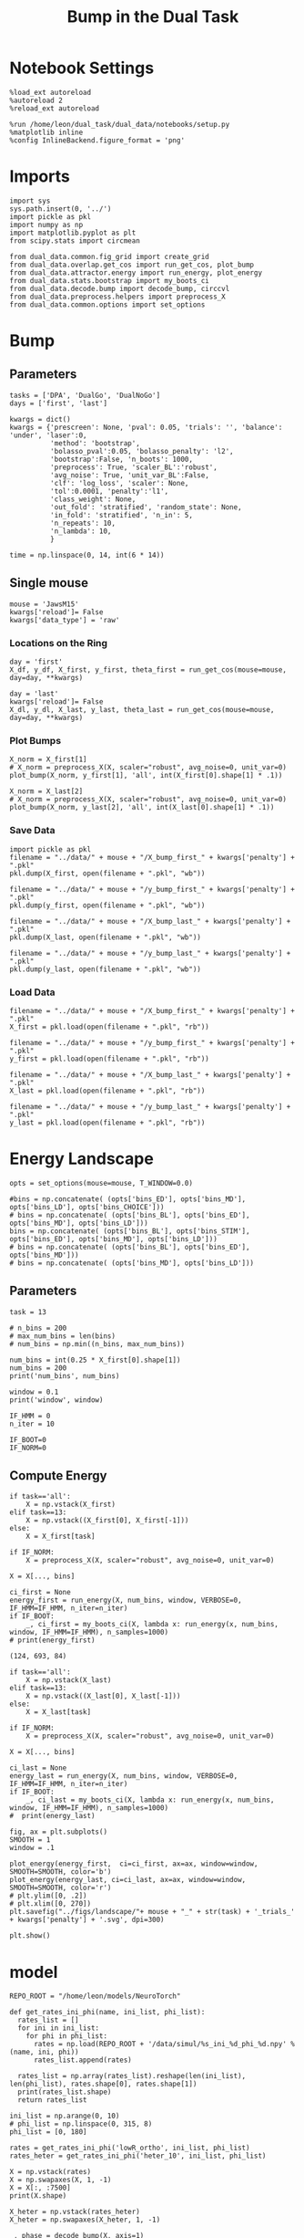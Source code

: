 #+TITLE: Bump in the Dual Task
#+STARTUP: fold
#+PROPERTY: header-args:ipython :results both :exports both :async yes :session dual_data :kernel dual_data

* Notebook Settings
#+begin_src ipython
  %load_ext autoreload
  %autoreload 2
  %reload_ext autoreload

  %run /home/leon/dual_task/dual_data/notebooks/setup.py
  %matplotlib inline
  %config InlineBackend.figure_format = 'png'
#+end_src

#+RESULTS:
: The autoreload extension is already loaded. To reload it, use:
:   %reload_ext autoreload
: Python exe
: /home/leon/mambaforge/envs/dual_data/bin/python

* Imports
#+begin_src ipython
  import sys
  sys.path.insert(0, '../')
  import pickle as pkl
  import numpy as np
  import matplotlib.pyplot as plt
  from scipy.stats import circmean

  from dual_data.common.fig_grid import create_grid
  from dual_data.overlap.get_cos import run_get_cos, plot_bump
  from dual_data.attractor.energy import run_energy, plot_energy 
  from dual_data.stats.bootstrap import my_boots_ci
  from dual_data.decode.bump import decode_bump, circcvl  
  from dual_data.preprocess.helpers import preprocess_X
  from dual_data.common.options import set_options
#+end_src

#+RESULTS:

* Bump
** Parameters
#+begin_src ipython
  tasks = ['DPA', 'DualGo', 'DualNoGo']
  days = ['first', 'last']
  
  kwargs = dict()
  kwargs = {'prescreen': None, 'pval': 0.05, 'trials': '', 'balance': 'under', 'laser':0,
            'method': 'bootstrap',
            'bolasso_pval':0.05, 'bolasso_penalty': 'l2',
            'bootstrap':False, 'n_boots': 1000,
            'preprocess': True, 'scaler_BL':'robust',
            'avg_noise': True, 'unit_var_BL':False,
            'clf': 'log_loss', 'scaler': None,
            'tol':0.0001, 'penalty':'l1',
            'class_weight': None,
            'out_fold': 'stratified', 'random_state': None,
            'in_fold': 'stratified', 'n_in': 5,
            'n_repeats': 10,
            'n_lambda': 10,
            }

  time = np.linspace(0, 14, int(6 * 14))
#+end_src

#+RESULTS:

** Single mouse

#+begin_src ipython
  mouse = 'JawsM15'
  kwargs['reload']= False
  kwargs['data_type'] = 'raw'
#+end_src

#+RESULTS:

*** Locations on the Ring
#+begin_src ipython  
  day = 'first'
  X_df, y_df, X_first, y_first, theta_first = run_get_cos(mouse=mouse, day=day, **kwargs)
  
  day = 'last'
  kwargs['reload']= False 
  X_dl, y_dl, X_last, y_last, theta_last = run_get_cos(mouse=mouse, day=day, **kwargs)
#+end_src

#+RESULTS:
#+begin_example
  loading files from /home/leon/dual_task/dual_data/data/JawsM15
  X_days (1152, 693, 84) y_days (1152, 6)
  ##########################################
  PREPROCESSING: SCALER robust AVG MEAN 0 AVG NOISE True UNIT VAR False
  ##########################################
  in_fold stratified
  ##########################################
  MODEL: RESAMPLE under SCALER None PRESCREEN None PCA False METHOD bootstrap FOLDS stratified CLF log_loss
  ##########################################
  DATA: FEATURES distractor TASK Dual TRIALS correct DAYS first LASER 0
  ##########################################
  multiple days 0 3 0
  X_S1 (55, 693, 84) X_S2 (70, 693, 84)
  Distractor: X (125, 693) y (125,)
  non_zeros 344
  ##########################################
  DATA: FEATURES sample TASK Dual TRIALS correct DAYS first LASER 0
  ##########################################
  multiple days 0 3 0
  X_S1 (60, 693, 84) X_S2 (65, 693, 84)
  Sample: X (125, 693) y (125,)
  non_zeros 338
  ##########################################
  DATA: FEATURES sample TASK DPA TRIALS  DAYS first LASER 0
  ##########################################
  multiple days 0 3 0
  X_S1 (48, 693, 84) X_S2 (48, 693, 84)
  ##########################################
  DATA: FEATURES sample TASK DPA TRIALS  DAYS 1 LASER 0
  ##########################################
  single day
  X_S1 (16, 693, 84) X_S2 (16, 693, 84)
  ##########################################
  DATA: FEATURES sample TASK DPA TRIALS  DAYS 2 LASER 0
  ##########################################
  single day
  X_S1 (16, 693, 84) X_S2 (16, 693, 84)
  ##########################################
  DATA: FEATURES sample TASK DPA TRIALS  DAYS 3 LASER 0
  ##########################################
  single day
  X_S1 (16, 693, 84) X_S2 (16, 693, 84)
  ##########################################
  DATA: FEATURES sample TASK DPA TRIALS  DAYS 4 LASER 0
  ##########################################
  single day
  X_S1 (16, 693, 84) X_S2 (16, 693, 84)
  ##########################################
  DATA: FEATURES sample TASK DPA TRIALS  DAYS 5 LASER 0
  ##########################################
  single day
  X_S1 (16, 693, 84) X_S2 (16, 693, 84)
  ##########################################
  DATA: FEATURES sample TASK DPA TRIALS  DAYS 6 LASER 0
  ##########################################
  single day
  X_S1 (16, 693, 84) X_S2 (16, 693, 84)
  ##########################################
  DATA: FEATURES sample TASK DualGo TRIALS  DAYS 6 LASER 0
  ##########################################
  single day
  X_S1 (16, 693, 84) X_S2 (16, 693, 84)
  ##########################################
  DATA: FEATURES sample TASK DualGo TRIALS  DAYS 1 LASER 0
  ##########################################
  single day
  X_S1 (16, 693, 84) X_S2 (16, 693, 84)
  ##########################################
  DATA: FEATURES sample TASK DualGo TRIALS  DAYS 2 LASER 0
  ##########################################
  single day
  X_S1 (16, 693, 84) X_S2 (16, 693, 84)
  ##########################################
  DATA: FEATURES sample TASK DualGo TRIALS  DAYS 3 LASER 0
  ##########################################
  single day
  X_S1 (16, 693, 84) X_S2 (16, 693, 84)
  ##########################################
  DATA: FEATURES sample TASK DualGo TRIALS  DAYS 4 LASER 0
  ##########################################
  single day
  X_S1 (16, 693, 84) X_S2 (16, 693, 84)
  ##########################################
  DATA: FEATURES sample TASK DualGo TRIALS  DAYS 5 LASER 0
  ##########################################
  single day
  X_S1 (16, 693, 84) X_S2 (16, 693, 84)
  ##########################################
  DATA: FEATURES sample TASK DualGo TRIALS  DAYS 6 LASER 0
  ##########################################
  single day
  X_S1 (16, 693, 84) X_S2 (16, 693, 84)
  ##########################################
  DATA: FEATURES sample TASK DualNoGo TRIALS  DAYS 6 LASER 0
  ##########################################
  single day
  X_S1 (16, 693, 84) X_S2 (16, 693, 84)
  ##########################################
  DATA: FEATURES sample TASK DualNoGo TRIALS  DAYS 1 LASER 0
  ##########################################
  single day
  X_S1 (16, 693, 84) X_S2 (16, 693, 84)
  ##########################################
  DATA: FEATURES sample TASK DualNoGo TRIALS  DAYS 2 LASER 0
  ##########################################
  single day
  X_S1 (16, 693, 84) X_S2 (16, 693, 84)
  ##########################################
  DATA: FEATURES sample TASK DualNoGo TRIALS  DAYS 3 LASER 0
  ##########################################
  single day
  X_S1 (16, 693, 84) X_S2 (16, 693, 84)
  ##########################################
  DATA: FEATURES sample TASK DualNoGo TRIALS  DAYS 4 LASER 0
  ##########################################
  single day
  X_S1 (16, 693, 84) X_S2 (16, 693, 84)
  ##########################################
  DATA: FEATURES sample TASK DualNoGo TRIALS  DAYS 5 LASER 0
  ##########################################
  single day
  X_S1 (16, 693, 84) X_S2 (16, 693, 84)
  ##########################################
  DATA: FEATURES sample TASK DualNoGo TRIALS  DAYS 6 LASER 0
  ##########################################
  single day
  X_S1 (16, 693, 84) X_S2 (16, 693, 84)
  Done
  loading files from /home/leon/dual_task/dual_data/data/JawsM15
  X_days (1152, 693, 84) y_days (1152, 6)
  ##########################################
  PREPROCESSING: SCALER robust AVG MEAN 0 AVG NOISE True UNIT VAR False
  ##########################################
  in_fold stratified
  ##########################################
  MODEL: RESAMPLE under SCALER None PRESCREEN None PCA False METHOD bootstrap FOLDS stratified CLF log_loss
  ##########################################
  DATA: FEATURES distractor TASK Dual TRIALS correct DAYS last LASER 0
  ##########################################
  multiple days 0 3 0
  X_S1 (78, 693, 84) X_S2 (82, 693, 84)
  Distractor: X (160, 693) y (160,)
  non_zeros 343
  ##########################################
  DATA: FEATURES sample TASK Dual TRIALS correct DAYS last LASER 0
  ##########################################
  multiple days 0 3 0
  X_S1 (79, 693, 84) X_S2 (81, 693, 84)
  Sample: X (160, 693) y (160,)
  non_zeros 315
  ##########################################
  DATA: FEATURES sample TASK DPA TRIALS  DAYS last LASER 0
  ##########################################
  multiple days 0 3 0
  X_S1 (48, 693, 84) X_S2 (48, 693, 84)
  ##########################################
  DATA: FEATURES sample TASK DPA TRIALS  DAYS 1 LASER 0
  ##########################################
  single day
  X_S1 (16, 693, 84) X_S2 (16, 693, 84)
  ##########################################
  DATA: FEATURES sample TASK DPA TRIALS  DAYS 2 LASER 0
  ##########################################
  single day
  X_S1 (16, 693, 84) X_S2 (16, 693, 84)
  ##########################################
  DATA: FEATURES sample TASK DPA TRIALS  DAYS 3 LASER 0
  ##########################################
  single day
  X_S1 (16, 693, 84) X_S2 (16, 693, 84)
  ##########################################
  DATA: FEATURES sample TASK DPA TRIALS  DAYS 4 LASER 0
  ##########################################
  single day
  X_S1 (16, 693, 84) X_S2 (16, 693, 84)
  ##########################################
  DATA: FEATURES sample TASK DPA TRIALS  DAYS 5 LASER 0
  ##########################################
  single day
  X_S1 (16, 693, 84) X_S2 (16, 693, 84)
  ##########################################
  DATA: FEATURES sample TASK DPA TRIALS  DAYS 6 LASER 0
  ##########################################
  single day
  X_S1 (16, 693, 84) X_S2 (16, 693, 84)
  ##########################################
  DATA: FEATURES sample TASK DualGo TRIALS  DAYS 6 LASER 0
  ##########################################
  single day
  X_S1 (16, 693, 84) X_S2 (16, 693, 84)
  ##########################################
  DATA: FEATURES sample TASK DualGo TRIALS  DAYS 1 LASER 0
  ##########################################
  single day
  X_S1 (16, 693, 84) X_S2 (16, 693, 84)
  ##########################################
  DATA: FEATURES sample TASK DualGo TRIALS  DAYS 2 LASER 0
  ##########################################
  single day
  X_S1 (16, 693, 84) X_S2 (16, 693, 84)
  ##########################################
  DATA: FEATURES sample TASK DualGo TRIALS  DAYS 3 LASER 0
  ##########################################
  single day
  X_S1 (16, 693, 84) X_S2 (16, 693, 84)
  ##########################################
  DATA: FEATURES sample TASK DualGo TRIALS  DAYS 4 LASER 0
  ##########################################
  single day
  X_S1 (16, 693, 84) X_S2 (16, 693, 84)
  ##########################################
  DATA: FEATURES sample TASK DualGo TRIALS  DAYS 5 LASER 0
  ##########################################
  single day
  X_S1 (16, 693, 84) X_S2 (16, 693, 84)
  ##########################################
  DATA: FEATURES sample TASK DualGo TRIALS  DAYS 6 LASER 0
  ##########################################
  single day
  X_S1 (16, 693, 84) X_S2 (16, 693, 84)
  ##########################################
  DATA: FEATURES sample TASK DualNoGo TRIALS  DAYS 6 LASER 0
  ##########################################
  single day
  X_S1 (16, 693, 84) X_S2 (16, 693, 84)
  ##########################################
  DATA: FEATURES sample TASK DualNoGo TRIALS  DAYS 1 LASER 0
  ##########################################
  single day
  X_S1 (16, 693, 84) X_S2 (16, 693, 84)
  ##########################################
  DATA: FEATURES sample TASK DualNoGo TRIALS  DAYS 2 LASER 0
  ##########################################
  single day
  X_S1 (16, 693, 84) X_S2 (16, 693, 84)
  ##########################################
  DATA: FEATURES sample TASK DualNoGo TRIALS  DAYS 3 LASER 0
  ##########################################
  single day
  X_S1 (16, 693, 84) X_S2 (16, 693, 84)
  ##########################################
  DATA: FEATURES sample TASK DualNoGo TRIALS  DAYS 4 LASER 0
  ##########################################
  single day
  X_S1 (16, 693, 84) X_S2 (16, 693, 84)
  ##########################################
  DATA: FEATURES sample TASK DualNoGo TRIALS  DAYS 5 LASER 0
  ##########################################
  single day
  X_S1 (16, 693, 84) X_S2 (16, 693, 84)
  ##########################################
  DATA: FEATURES sample TASK DualNoGo TRIALS  DAYS 6 LASER 0
  ##########################################
  single day
  X_S1 (16, 693, 84) X_S2 (16, 693, 84)
  Done
#+end_example

*** Plot Bumps

#+begin_src ipython
  X_norm = X_first[1]
  # X_norm = preprocess_X(X, scaler="robust", avg_noise=0, unit_var=0)
  plot_bump(X_norm, y_first[1], 'all', int(X_first[0].shape[1] * .1))
#+end_src

#+RESULTS:
[[file:./.ob-jupyter/31cb6d56685948f6bfcccb2e6e73df074facdde6.png]]

#+begin_src ipython
  X_norm = X_last[2]
  # X_norm = preprocess_X(X, scaler="robust", avg_noise=0, unit_var=0)
  plot_bump(X_norm, y_last[2], 'all', int(X_last[0].shape[1] * .1))
#+end_src

#+RESULTS:
[[file:./.ob-jupyter/0807185a930e711e10072ad98699b52daec6043c.png]]
 
*** Save Data
#+begin_src ipython
  import pickle as pkl
  filename = "../data/" + mouse + "/X_bump_first_" + kwargs['penalty'] + ".pkl"
  pkl.dump(X_first, open(filename + ".pkl", "wb"))

  filename = "../data/" + mouse + "/y_bump_first_" + kwargs['penalty'] + ".pkl"
  pkl.dump(y_first, open(filename + ".pkl", "wb"))

  filename = "../data/" + mouse + "/X_bump_last_" + kwargs['penalty'] + ".pkl"
  pkl.dump(X_last, open(filename + ".pkl", "wb"))

  filename = "../data/" + mouse + "/y_bump_last_" + kwargs['penalty'] + ".pkl"
  pkl.dump(y_last, open(filename + ".pkl", "wb")) 
#+end_src

#+RESULTS:
:RESULTS:
# [goto error]
: [0;31m---------------------------------------------------------------------------[0m
: [0;31mNameError[0m                                 Traceback (most recent call last)
: Cell [0;32mIn[201], line 3[0m
: [1;32m      1[0m [38;5;28;01mimport[39;00m [38;5;21;01mpickle[39;00m [38;5;28;01mas[39;00m [38;5;21;01mpkl[39;00m
: [1;32m      2[0m filename [38;5;241m=[39m [38;5;124m"[39m[38;5;124m../data/[39m[38;5;124m"[39m [38;5;241m+[39m mouse [38;5;241m+[39m [38;5;124m"[39m[38;5;124m/X_bump_first_[39m[38;5;124m"[39m [38;5;241m+[39m kwargs[[38;5;124m'[39m[38;5;124mpenalty[39m[38;5;124m'[39m] [38;5;241m+[39m [38;5;124m"[39m[38;5;124m.pkl[39m[38;5;124m"[39m
: [0;32m----> 3[0m pkl[38;5;241m.[39mdump([43mX_first[49m, [38;5;28mopen[39m(filename [38;5;241m+[39m [38;5;124m"[39m[38;5;124m.pkl[39m[38;5;124m"[39m, [38;5;124m"[39m[38;5;124mwb[39m[38;5;124m"[39m))
: [1;32m      5[0m filename [38;5;241m=[39m [38;5;124m"[39m[38;5;124m../data/[39m[38;5;124m"[39m [38;5;241m+[39m mouse [38;5;241m+[39m [38;5;124m"[39m[38;5;124m/y_bump_first_[39m[38;5;124m"[39m [38;5;241m+[39m kwargs[[38;5;124m'[39m[38;5;124mpenalty[39m[38;5;124m'[39m] [38;5;241m+[39m [38;5;124m"[39m[38;5;124m.pkl[39m[38;5;124m"[39m
: [1;32m      6[0m pkl[38;5;241m.[39mdump(y_first, [38;5;28mopen[39m(filename [38;5;241m+[39m [38;5;124m"[39m[38;5;124m.pkl[39m[38;5;124m"[39m, [38;5;124m"[39m[38;5;124mwb[39m[38;5;124m"[39m))
: 
: [0;31mNameError[0m: name 'X_first' is not defined
:END:
*** Load Data
#+begin_src ipython
  filename = "../data/" + mouse + "/X_bump_first_" + kwargs['penalty'] + ".pkl"
  X_first = pkl.load(open(filename + ".pkl", "rb"))

  filename = "../data/" + mouse + "/y_bump_first_" + kwargs['penalty'] + ".pkl"
  y_first = pkl.load(open(filename + ".pkl", "rb"))

  filename = "../data/" + mouse + "/X_bump_last_" + kwargs['penalty'] + ".pkl"
  X_last = pkl.load(open(filename + ".pkl", "rb"))

  filename = "../data/" + mouse + "/y_bump_last_" + kwargs['penalty'] + ".pkl"
  y_last = pkl.load(open(filename + ".pkl", "rb")) 
#+end_src

#+RESULTS:

* Energy Landscape
#+begin_src ipython
  opts = set_options(mouse=mouse, T_WINDOW=0.0)
  
  #bins = np.concatenate( (opts['bins_ED'], opts['bins_MD'], opts['bins_LD'], opts['bins_CHOICE']))
  # bins = np.concatenate( (opts['bins_BL'], opts['bins_ED'], opts['bins_MD'], opts['bins_LD']))
  bins = np.concatenate( (opts['bins_BL'], opts['bins_STIM'], opts['bins_ED'], opts['bins_MD'], opts['bins_LD']))
  # bins = np.concatenate( (opts['bins_BL'], opts['bins_ED'], opts['bins_MD']))
  # bins = np.concatenate( (opts['bins_MD'], opts['bins_LD']))
 #+end_src

#+RESULTS:

** Parameters
#+begin_src ipython
  task = 13

  # n_bins = 200
  # max_num_bins = len(bins)
  # num_bins = np.min((n_bins, max_num_bins))

  num_bins = int(0.25 * X_first[0].shape[1])
  num_bins = 200
  print('num_bins', num_bins)

  window = 0.1
  print('window', window)

  IF_HMM = 0
  n_iter = 10

  IF_BOOT=0
  IF_NORM=0
#+end_src

#+RESULTS:
: num_bins 200
: window 0.1

** Compute Energy
#+begin_src ipython
  if task=='all':
      X = np.vstack(X_first)
  elif task==13:
      X = np.vstack((X_first[0], X_first[-1]))
  else:
      X = X_first[task]

  if IF_NORM:
      X = preprocess_X(X, scaler="robust", avg_noise=0, unit_var=0)

  X = X[..., bins]
  
  ci_first = None
  energy_first = run_energy(X, num_bins, window, VERBOSE=0, IF_HMM=IF_HMM, n_iter=n_iter)
  if IF_BOOT:
      _, ci_first = my_boots_ci(X, lambda x: run_energy(x, num_bins, window, IF_HMM=IF_HMM), n_samples=1000)
  # print(energy_first)
#+end_src

#+RESULTS:

#+RESULTS:
: (124, 693, 84)

#+begin_src ipython
  if task=='all':
      X = np.vstack(X_last)
  elif task==13:
      X = np.vstack((X_last[0], X_last[-1]))
  else:
      X = X_last[task]

  if IF_NORM:
      X = preprocess_X(X, scaler="robust", avg_noise=0, unit_var=0)

  X = X[..., bins]
  
  ci_last = None
  energy_last = run_energy(X, num_bins, window, VERBOSE=0, IF_HMM=IF_HMM, n_iter=n_iter)
  if IF_BOOT:
      _, ci_last = my_boots_ci(X, lambda x: run_energy(x, num_bins, window, IF_HMM=IF_HMM), n_samples=1000)
  #  print(energy_last)
#+end_src

#+RESULTS:

#+begin_src ipython
  fig, ax = plt.subplots()
  SMOOTH = 1
  window = .1

  plot_energy(energy_first,  ci=ci_first, ax=ax, window=window, SMOOTH=SMOOTH, color='b')
  plot_energy(energy_last, ci=ci_last, ax=ax, window=window, SMOOTH=SMOOTH, color='r')
  # plt.ylim([0, .2])
  # plt.xlim([0, 270])
  plt.savefig("../figs/landscape/"+ mouse + "_" + str(task) + '_trials_' + kwargs['penalty'] + '.svg', dpi=300)

  plt.show()
#+end_src

#+RESULTS:
[[file:./.ob-jupyter/54c4b8b20440b6591b971c2e4fde42804ffa10d3.png]]

* model

#+begin_src ipython
  REPO_ROOT = "/home/leon/models/NeuroTorch"

  def get_rates_ini_phi(name, ini_list, phi_list):
    rates_list = []
    for ini in ini_list:
      for phi in phi_list:
        rates = np.load(REPO_ROOT + '/data/simul/%s_ini_%d_phi_%d.npy' % (name, ini, phi))
        rates_list.append(rates)

    rates_list = np.array(rates_list).reshape(len(ini_list), len(phi_list), rates.shape[0], rates.shape[1])
    print(rates_list.shape)
    return rates_list  
#+end_src

#+RESULTS:

#+begin_src ipython
  ini_list = np.arange(0, 10)
  # phi_list = np.linspace(0, 315, 8)
  phi_list = [0, 180]

  rates = get_rates_ini_phi('lowR_ortho', ini_list, phi_list)
  rates_heter = get_rates_ini_phi('heter_10', ini_list, phi_list)
#+end_src

#+RESULTS:
: (10, 2, 15, 10000)
: (10, 2, 8499, 1000)

#+begin_src ipython
  X = np.vstack(rates)
  X = np.swapaxes(X, 1, -1)
  X = X[:, :7500]
  print(X.shape)
#+end_src

#+RESULTS:
: (20, 7500, 15)

#+begin_src ipython
  X_heter = np.vstack(rates_heter)
  X_heter = np.swapaxes(X_heter, 1, -1)
#+end_src

#+RESULTS:

#+begin_src ipython
  _, phase = decode_bump(X, axis=1)
  print(phase.shape)
#+end_src

#+RESULTS:
: (20, 15)

#+begin_src ipython
  for i in range(10):
      plt.plot(phase[i] * 180 / np.pi, alpha=.2)
      plt.plot(phase[-i] * 180 / np.pi, alpha=.2)
  plt.show()
#+end_src

#+RESULTS:
[[file:./.ob-jupyter/03e8fbf5fb7a44a07f6644f71d3c036d354e36c7.png]]

#+begin_src ipython
  num_bins = 200
  window = 0
  energy1 = run_energy(X[..., :2500], num_bins, window)
  energy2 = run_energy(X_heter[..., :2500], num_bins, window)
#+end_src

#+RESULTS:

#+begin_src ipython
  fig, ax = plt.subplots()
  SMOOTH = 1
  window = .1

  plot_energy(energy2,  ax=ax, window=window,
              SMOOTH=SMOOTH, color='b')
  
  plot_energy(energy1,  ax=ax, window=window,
              SMOOTH=SMOOTH, color='r')
  plt.show()
#+end_src

#+RESULTS:
[[file:./.ob-jupyter/1bfd1a87206d4ece183ce90e480fb45cd0cc47d2.png]]

#+begin_src ipython

#+end_src

#+RESULTS:

*** random
#+begin_src ipython
  mice = ['ChRM04','JawsM15', 'JawsM18', 'ACCM03', 'ACCM04']
  
  def figname(mouse):
      return mouse + "_behavior_tasks_correct" + ".svg"

  figlist = ['../figs/landscape' + figname(mouse) for mouse in mice]
  print(figlist)

  golden_ratio = (5**.5 - 1) / 2
  width = 4.3
  height = width * golden_ratio * 1.4
  figsize = [width, height]
  matplotlib.rcParams['lines.markersize'] = 5.5

  create_grid(figlist, "../figs/performance_all_mice.svg", dim=[4,3], fontsize=22)

#+end_src

#+RESULTS:
:RESULTS:
: ['../figs/landscapeChRM04_behavior_tasks_correct.svg', '../figs/landscapeJawsM15_behavior_tasks_correct.svg', '../figs/landscapeJawsM18_behavior_tasks_correct.svg', '../figs/landscapeACCM03_behavior_tasks_correct.svg', '../figs/landscapeACCM04_behavior_tasks_correct.svg']
# [goto error]
: [0;31m---------------------------------------------------------------------------[0m
: [0;31mNameError[0m                                 Traceback (most recent call last)
: Cell [0;32mIn[150], line 13[0m
: [1;32m     11[0m height [38;5;241m=[39m width [38;5;241m*[39m golden_ratio [38;5;241m*[39m [38;5;241m1.4[39m
: [1;32m     12[0m figsize [38;5;241m=[39m [width, height]
: [0;32m---> 13[0m [43mmatplotlib[49m[38;5;241m.[39mrcParams[[38;5;124m'[39m[38;5;124mlines.markersize[39m[38;5;124m'[39m] [38;5;241m=[39m [38;5;241m5.5[39m
: [1;32m     15[0m create_grid(figlist, [38;5;124m"[39m[38;5;124m../figs/performance_all_mice.svg[39m[38;5;124m"[39m, dim[38;5;241m=[39m[[38;5;241m4[39m,[38;5;241m3[39m], fontsize[38;5;241m=[39m[38;5;241m22[39m)
: 
: [0;31mNameError[0m: name 'matplotlib' is not defined
:END:

#+begin_src ipython
  def find_extrema(values, window, bins):

    search_space = np.linspace(0, 360, values.shape[0], endpoint=False)

    values = values[(search_space>=bins[0]) & (search_space<=bins[1])]
    search_space = search_space[(search_space>=bins[0]) & (search_space<=bins[1])]
    
    min_index = np.argmin(values)
    max_index = np.argmax(values)

    # Find the global minimum and maximum values (well depth and barrier top height)
    well_depth = values[min_index]
    barrier_top_height = values[max_index]

    # Find the location of the well and barrier top
    well_location = search_space[min_index]
    barrier_top_location = search_space[max_index]
    print('well:','location', well_location, 'size', well_depth,
          'barrier_top', 'location', barrier_top_location, 'size', barrier_top_height)

    # search_space = np.linspace(0, 360, values.shape[0], endpoint=False)
    # min_idx = np.argwhere(search_space == well_location)
    # max_idx = np.argwhere(search_space == barrier_top_location)

    return min_index, max_index, well_depth, barrier_top_height
#+end_src

#+RESULTS:

#+begin_src ipython
  windowSize = int(window * energy_first.shape[0])
  values = circcvl(energy_last, windowSize) * 100
  min, max , depth , high = find_extrema(values, window, bins=[0, 90])
  min, max , depth , high = find_extrema(values, window, bins=[90, 180])
  min, max , depth , high = find_extrema(values, window, bins=[180, 270])
  min, max , depth , high = find_extrema(values, window, bins=[270, 360])  
#+end_src

#+RESULTS:
: well: location 8.0 size 0.17327824249577137 barrier_top location 88.0 size 0.27469014326503216
: well: location 180.0 size 0.08262227261666122 barrier_top location 104.0 size 0.2917498066774323
: well: location 188.0 size 0.07131802872762201 barrier_top location 256.0 size 0.3325591506835605
: well: location 356.0 size 0.1856840421862889 barrier_top location 276.0 size 0.3360528835608969

#+begin_src ipython
  E_copy = np.delete(values, min)
  min2, max2 , depth , high = find_extrema(E_copy, window, bins=[0, 200])  
#+end_src

#+RESULTS:
: well: location 188.0 size 0.0005612652365147334 barrier_top location 84.0 size 0.002771244370013652

#+begin_src ipython
  def find_local_extrema(energy, window, epsilon=1e-5):

      window = int(window * energy.shape[0])
      values = circcvl(energy, windowSize=window)
      min_index = np.argmin(values)
      max_index = np.argmax(values)

      search_space = np.linspace(0, 360, energy.shape[0], endpoint=False)
      # Evaluate the landscape over the search space

      # Prepare lists to hold the points of detected extrema
      minima = []
      maxima = []

      # Iterate over the evaluated points and look for sign changes
      for i in range(1, len(values) - 1):
          # Check for a local minimum
          if values[i] < values[i - 1] and values[i] < values[i + 1]:
              minima.append((search_space[i], values[i]))

          # Check for a local maximum
          if values[i] > values[i - 1] and values[i] > values[i + 1]:
              maxima.append((search_space[i], values[i]))

      # Filter extrema to remove very close points (within epsilon)
      minima = [(x, y) for i, (x, y) in enumerate(minima)
                if i == 0 or (i > 0 and abs(x - minima[i-1][0]) > epsilon)]
      maxima = [(x, y) for i, (x, y) in enumerate(maxima)
                if i == 0 or (i > 0 and abs(x - maxima[i-1][0]) > epsilon)]

      # Return the detected extrema
      return {
          'wells': minima,
          'barrier_tops': maxima
      }

#+end_src

#+RESULTS:

#+begin_src ipython
  find_local_extrema(energy_first, window)
#+end_src

#+RESULTS:
| wells | : | ((16.0 0.0015743827021504088) (64.0 0.002395353937104354) (88.0 0.0026713243917297074) (96.0 0.002701233453606301) (188.0 0.0005612652365147334) (272.0 0.003094561390032623) (336.0 0.0011888204077842568) (344.0 0.0012699695810135545)) | barrier_tops | : | ((12.0 0.0016178249836610833) (60.0 0.002417496788466346) (84.0 0.002771244370013652) (92.0 0.0027215515464872474) (104.0 0.0027423902055076104) (268.0 0.0031169150432897906) (280.0 0.003119171330146179) (340.0 0.0012875979045408605)) |

#+begin_src ipython
  def get_energy(X, num_bins, bins, IF_NORM=0, IF_CI=0):
      if IF_NORM:
          X = preprocess_X(X, scaler="robust", avg_noise=0, unit_var=0)

      X = X[..., bins[0]:bins[1]]

      ci_last = None
      energy = run_energy(X, num_bins, window=0)

      return energy
#+end_src

#+begin_src ipython
  def get_min_max(energy, window):
      smooth = circcvl(energy, windowSize=window)

      min = np.min(smooth)
      max = np.max(smooth)
#+end_src

#+RESULTS:

#+begin_src ipython
from scipy.signal import argrelextrema
from scipy.optimize import minimize_scalar

def find_landscape_features(landscape_function, x_start, x_end):
    # Create a grid of points between x_start and x_end
    x = np.linspace(x_start, x_end, num_points)
    # Evaluate the landscape function on this grid
    y = landscape_function(x)

    # Find indices of local maxima and minima
    maxima_indices = argrelextrema(y, np.greater)[0]
    minima_indices = argrelextrema(y, np.less)[0]
    
    # Use minimize_scalar to refine the location of the wells and barrier tops
    wells = []
    for index in minima_indices:
        result = minimize_scalar(lambda x: landscape_function(x), bracket=[x[index-1], x[index], x[index+1]])
        wells.append((result.x, result.fun))

    barrier_tops = []
    for index in maxima_indices:
        result = minimize_scalar(lambda x: -landscape_function(x), bracket=[x[index-1], x[index], x[index+1]])
        barrier_tops.append((result.x, -result.fun))

    return wells, barrier_tops

#+end_src

#+begin_src ipython
  for i_day in days:
    
#+end_src
